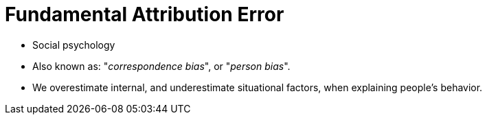 = Fundamental Attribution Error

* Social psychology
* Also known as: "_correspondence bias_", or "_person bias_".
* We overestimate internal, and underestimate situational factors, when explaining people's behavior.
